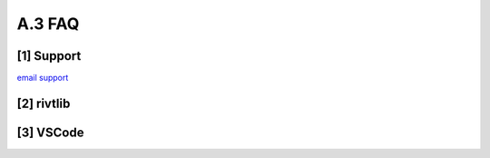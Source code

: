 **A.3 FAQ**
=================

.. raw:: html

    <p id="api">&lt;i&gt;</p>

**[1]** Support
-------------------------------------------------------------
.. raw:: html

    <hr>
    <p style="text-align: right;"> &lt;t&gt; </p>


`email support <mailto:support@example.com>`_

.. raw:: html

    <p id="api">&lt;i&gt;</p>

**[2]** rivtlib
-------------------------------------------------------------
.. raw:: html

    <hr>
    <p style="text-align: right;"> &lt;t&gt; </p>

.. dropdown:: Which open source license applies to the rivt framework?  

    **rivtlib** is distributed under the 
    `MIT open source license <https://opensource.org/license/mit/>`_
    
    **VSCode and extensions** - for editing and processing
    
    **Python and libraries** - for analysis and formatting

    **LaTeX** - for typesetting
    
    **Git, GitHub** - for version control
    
    **QCAD** - for diagramming

.. raw:: html

    <p id="api">&lt;i&gt;</p>

**[3]** VSCode
-------------------------------------------------------------
.. raw:: html

    <hr>
    <p style="text-align: right;"> &lt;t&gt; </p>


.. dropdown:: Which open source license applies to the rivt framework?  

    **rivtlib** is distributed under the 
    `MIT open source license <https://opensource.org/license/mit/>`_
    
    **VSCode and extensions** - for editing and processing
    
    **Python and libraries** - for analysis and formatting

    **LaTeX** - for typesetting
    
    **Git, GitHub** - for version control
    
    **QCAD** - for diagramming






